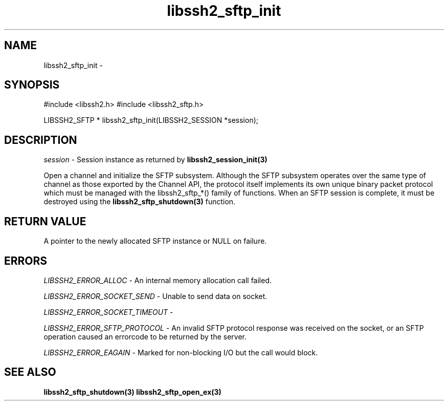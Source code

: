 .\" $Id: libssh2_sftp_init.3,v 1.6 2007/06/13 16:41:33 jehousley Exp $
.\"
.TH libssh2_sftp_init 3 "1 Jun 2007" "libssh2 0.15" "libssh2 manual"
.SH NAME
libssh2_sftp_init - 
.SH SYNOPSIS
#include <libssh2.h>
#include <libssh2_sftp.h>

LIBSSH2_SFTP *
libssh2_sftp_init(LIBSSH2_SESSION *session);

.SH DESCRIPTION
\fIsession\fP - Session instance as returned by 
.BR libssh2_session_init(3)

Open a channel and initialize the SFTP subsystem. Although the SFTP subsystem
operates over the same type of channel as those exported by the Channel API,
the protocol itself implements its own unique binary packet protocol which
must be managed with the libssh2_sftp_*() family of functions. When an SFTP
session is complete, it must be destroyed using the
.BR libssh2_sftp_shutdown(3)
function.
.SH RETURN VALUE
A pointer to the newly allocated SFTP instance or NULL on failure.
.SH ERRORS
\fILIBSSH2_ERROR_ALLOC\fP -  An internal memory allocation call failed.

\fILIBSSH2_ERROR_SOCKET_SEND\fP - Unable to send data on socket.

\fILIBSSH2_ERROR_SOCKET_TIMEOUT\fP - 

\fILIBSSH2_ERROR_SFTP_PROTOCOL\fP - An invalid SFTP protocol response was 
received on the socket, or an SFTP operation caused an errorcode to be 
returned by the server.

\fILIBSSH2_ERROR_EAGAIN\fP - Marked for non-blocking I/O but the call would block.

.SH SEE ALSO
.BR libssh2_sftp_shutdown(3)
.BR libssh2_sftp_open_ex(3)
